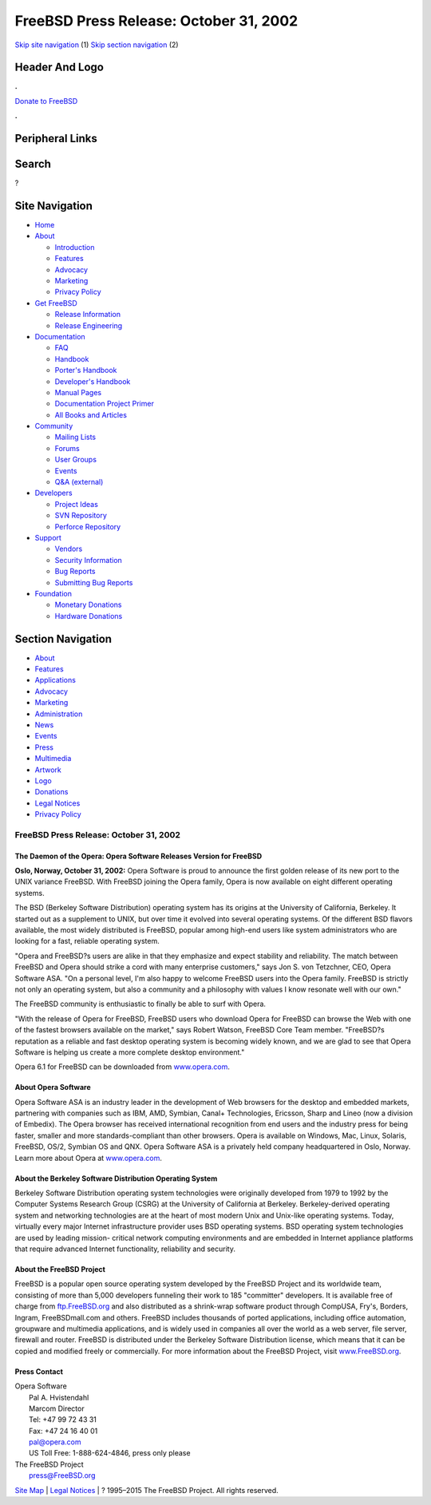 =======================================
FreeBSD Press Release: October 31, 2002
=======================================

.. raw:: html

   <div id="containerwrap">

.. raw:: html

   <div id="container">

`Skip site navigation <#content>`__ (1) `Skip section
navigation <#contentwrap>`__ (2)

.. raw:: html

   <div id="headercontainer">

.. raw:: html

   <div id="header">

Header And Logo
---------------

.. raw:: html

   <div id="headerlogoleft">

|FreeBSD|

.. raw:: html

   </div>

.. raw:: html

   <div id="headerlogoright">

.. raw:: html

   <div class="frontdonateroundbox">

.. raw:: html

   <div class="frontdonatetop">

.. raw:: html

   <div>

**.**

.. raw:: html

   </div>

.. raw:: html

   </div>

.. raw:: html

   <div class="frontdonatecontent">

`Donate to FreeBSD <https://www.FreeBSDFoundation.org/donate/>`__

.. raw:: html

   </div>

.. raw:: html

   <div class="frontdonatebot">

.. raw:: html

   <div>

**.**

.. raw:: html

   </div>

.. raw:: html

   </div>

.. raw:: html

   </div>

Peripheral Links
----------------

.. raw:: html

   <div id="searchnav">

.. raw:: html

   </div>

.. raw:: html

   <div id="search">

Search
------

?

.. raw:: html

   </div>

.. raw:: html

   </div>

.. raw:: html

   </div>

Site Navigation
---------------

.. raw:: html

   <div id="menu">

-  `Home <../>`__

-  `About <../about.html>`__

   -  `Introduction <../projects/newbies.html>`__
   -  `Features <../features.html>`__
   -  `Advocacy <../advocacy/>`__
   -  `Marketing <../marketing/>`__
   -  `Privacy Policy <../privacy.html>`__

-  `Get FreeBSD <../where.html>`__

   -  `Release Information <../releases/>`__
   -  `Release Engineering <../releng/>`__

-  `Documentation <../docs.html>`__

   -  `FAQ <../doc/en_US.ISO8859-1/books/faq/>`__
   -  `Handbook <../doc/en_US.ISO8859-1/books/handbook/>`__
   -  `Porter's
      Handbook <../doc/en_US.ISO8859-1/books/porters-handbook>`__
   -  `Developer's
      Handbook <../doc/en_US.ISO8859-1/books/developers-handbook>`__
   -  `Manual Pages <//www.FreeBSD.org/cgi/man.cgi>`__
   -  `Documentation Project
      Primer <../doc/en_US.ISO8859-1/books/fdp-primer>`__
   -  `All Books and Articles <../docs/books.html>`__

-  `Community <../community.html>`__

   -  `Mailing Lists <../community/mailinglists.html>`__
   -  `Forums <https://forums.FreeBSD.org>`__
   -  `User Groups <../usergroups.html>`__
   -  `Events <../events/events.html>`__
   -  `Q&A
      (external) <http://serverfault.com/questions/tagged/freebsd>`__

-  `Developers <../projects/index.html>`__

   -  `Project Ideas <https://wiki.FreeBSD.org/IdeasPage>`__
   -  `SVN Repository <https://svnweb.FreeBSD.org>`__
   -  `Perforce Repository <http://p4web.FreeBSD.org>`__

-  `Support <../support.html>`__

   -  `Vendors <../commercial/commercial.html>`__
   -  `Security Information <../security/>`__
   -  `Bug Reports <https://bugs.FreeBSD.org/search/>`__
   -  `Submitting Bug Reports <https://www.FreeBSD.org/support.html>`__

-  `Foundation <https://www.freebsdfoundation.org/>`__

   -  `Monetary Donations <https://www.freebsdfoundation.org/donate/>`__
   -  `Hardware Donations <../donations/>`__

.. raw:: html

   </div>

.. raw:: html

   </div>

.. raw:: html

   <div id="content">

.. raw:: html

   <div id="sidewrap">

.. raw:: html

   <div id="sidenav">

Section Navigation
------------------

-  `About <../about.html>`__
-  `Features <../features.html>`__
-  `Applications <../applications.html>`__
-  `Advocacy <../advocacy/>`__
-  `Marketing <../marketing/>`__
-  `Administration <../administration.html>`__
-  `News <../news/newsflash.html>`__
-  `Events <../events/events.html>`__
-  `Press <../news/press.html>`__
-  `Multimedia <../multimedia/multimedia.html>`__
-  `Artwork <../art.html>`__
-  `Logo <../logo.html>`__
-  `Donations <../donations/>`__
-  `Legal Notices <../copyright/>`__
-  `Privacy Policy <../privacy.html>`__

.. raw:: html

   </div>

.. raw:: html

   </div>

.. raw:: html

   <div id="contentwrap">

FreeBSD Press Release: October 31, 2002
=======================================

The Daemon of the Opera: Opera Software Releases Version for FreeBSD
~~~~~~~~~~~~~~~~~~~~~~~~~~~~~~~~~~~~~~~~~~~~~~~~~~~~~~~~~~~~~~~~~~~~

**Oslo, Norway, October 31, 2002:** Opera Software is proud to announce
the first golden release of its new port to the UNIX variance FreeBSD.
With FreeBSD joining the Opera family, Opera is now available on eight
different operating systems.

The BSD (Berkeley Software Distribution) operating system has its
origins at the University of California, Berkeley. It started out as a
supplement to UNIX, but over time it evolved into several operating
systems. Of the different BSD flavors available, the most widely
distributed is FreeBSD, popular among high-end users like system
administrators who are looking for a fast, reliable operating system.

"Opera and FreeBSD?s users are alike in that they emphasize and expect
stability and reliability. The match between FreeBSD and Opera should
strike a cord with many enterprise customers," says Jon S. von
Tetzchner, CEO, Opera Software ASA. "On a personal level, I'm also happy
to welcome FreeBSD users into the Opera family. FreeBSD is strictly not
only an operating system, but also a community and a philosophy with
values I know resonate well with our own."

The FreeBSD community is enthusiastic to finally be able to surf with
Opera.

"With the release of Opera for FreeBSD, FreeBSD users who download Opera
for FreeBSD can browse the Web with one of the fastest browsers
available on the market," says Robert Watson, FreeBSD Core Team member.
"FreeBSD?s reputation as a reliable and fast desktop operating system is
becoming widely known, and we are glad to see that Opera Software is
helping us create a more complete desktop environment."

Opera 6.1 for FreeBSD can be downloaded from
`www.opera.com <http://www.opera.com/>`__.

About Opera Software
~~~~~~~~~~~~~~~~~~~~

Opera Software ASA is an industry leader in the development of Web
browsers for the desktop and embedded markets, partnering with companies
such as IBM, AMD, Symbian, Canal+ Technologies, Ericsson, Sharp and
Lineo (now a division of Embedix). The Opera browser has received
international recognition from end users and the industry press for
being faster, smaller and more standards-compliant than other browsers.
Opera is available on Windows, Mac, Linux, Solaris, FreeBSD, OS/2,
Symbian OS and QNX. Opera Software ASA is a privately held company
headquartered in Oslo, Norway. Learn more about Opera at
`www.opera.com <http://www.opera.com/>`__.

About the Berkeley Software Distribution Operating System
~~~~~~~~~~~~~~~~~~~~~~~~~~~~~~~~~~~~~~~~~~~~~~~~~~~~~~~~~

Berkeley Software Distribution operating system technologies were
originally developed from 1979 to 1992 by the Computer Systems Research
Group (CSRG) at the University of California at Berkeley.
Berkeley-derived operating system and networking technologies are at the
heart of most modern Unix and Unix-like operating systems. Today,
virtually every major Internet infrastructure provider uses BSD
operating systems. BSD operating system technologies are used by leading
mission- critical network computing environments and are embedded in
Internet appliance platforms that require advanced Internet
functionality, reliability and security.

About the FreeBSD Project
~~~~~~~~~~~~~~~~~~~~~~~~~

FreeBSD is a popular open source operating system developed by the
FreeBSD Project and its worldwide team, consisting of more than 5,000
developers funneling their work to 185 "committer" developers. It is
available free of charge from
`ftp.FreeBSD.org <ftp://ftp.FreeBSD.org/>`__ and also distributed as a
shrink-wrap software product through CompUSA, Fry's, Borders, Ingram,
FreeBSDmall.com and others. FreeBSD includes thousands of ported
applications, including office automation, groupware and multimedia
applications, and is widely used in companies all over the world as a
web server, file server, firewall and router. FreeBSD is distributed
under the Berkeley Software Distribution license, which means that it
can be copied and modified freely or commercially. For more information
about the FreeBSD Project, visit
`www.FreeBSD.org <http://www.FreeBSD.org/>`__.

Press Contact
~~~~~~~~~~~~~

| Opera Software
|  Pal A. Hvistendahl
|  Marcom Director
|  Tel: +47 99 72 43 31
|  Fax: +47 24 16 40 01
|  pal@opera.com
|  US Toll Free: 1-888-624-4846, press only please

| The FreeBSD Project
|  press@FreeBSD.org

.. raw:: html

   </div>

.. raw:: html

   </div>

.. raw:: html

   <div id="footer">

`Site Map <../search/index-site.html>`__ \| `Legal
Notices <../copyright/>`__ \| ? 1995–2015 The FreeBSD Project. All
rights reserved.

.. raw:: html

   </div>

.. raw:: html

   </div>

.. raw:: html

   </div>

.. |FreeBSD| image:: ../layout/images/logo-red.png
   :target: ..
